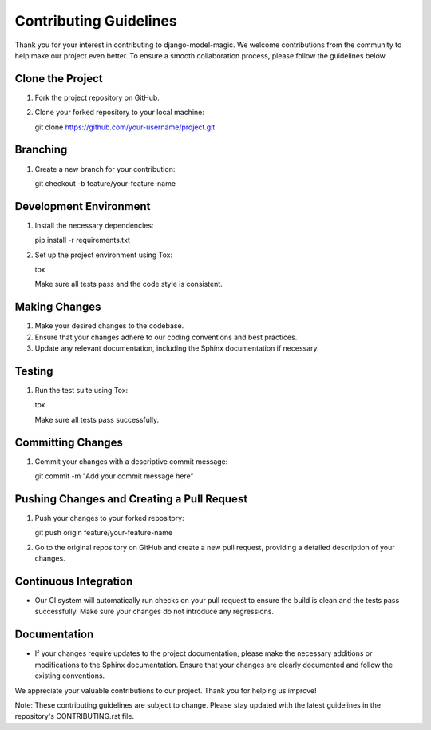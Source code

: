 Contributing Guidelines
======================

Thank you for your interest in contributing to django-model-magic. We welcome contributions from the community to help make our project even better. To ensure a smooth collaboration process, please follow the guidelines below.

Clone the Project
-----------------

1. Fork the project repository on GitHub.
2. Clone your forked repository to your local machine::

   git clone https://github.com/your-username/project.git

Branching
---------

1. Create a new branch for your contribution::

   git checkout -b feature/your-feature-name

Development Environment
-----------------------

1. Install the necessary dependencies::

   pip install -r requirements.txt

2. Set up the project environment using Tox::

   tox

   Make sure all tests pass and the code style is consistent.

Making Changes
--------------

1. Make your desired changes to the codebase.
2. Ensure that your changes adhere to our coding conventions and best practices.
3. Update any relevant documentation, including the Sphinx documentation if necessary.

Testing
-------

1. Run the test suite using Tox::

   tox

   Make sure all tests pass successfully.

Committing Changes
------------------

1. Commit your changes with a descriptive commit message::

   git commit -m "Add your commit message here"

Pushing Changes and Creating a Pull Request
-------------------------------------------

1. Push your changes to your forked repository::

   git push origin feature/your-feature-name

2. Go to the original repository on GitHub and create a new pull request, providing a detailed description of your changes.

Continuous Integration
----------------------

- Our CI system will automatically run checks on your pull request to ensure the build is clean and the tests pass successfully. Make sure your changes do not introduce any regressions.

Documentation
-------------

- If your changes require updates to the project documentation, please make the necessary additions or modifications to the Sphinx documentation. Ensure that your changes are clearly documented and follow the existing conventions.

We appreciate your valuable contributions to our project. Thank you for helping us improve!

Note: These contributing guidelines are subject to change. Please stay updated with the latest guidelines in the repository's CONTRIBUTING.rst file.
